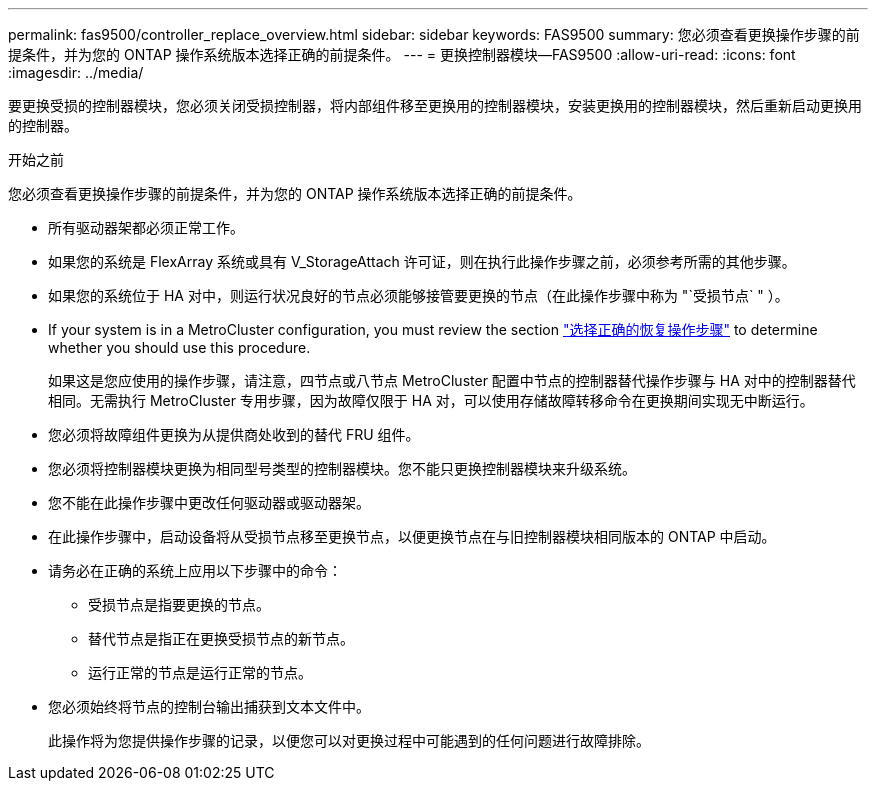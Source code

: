 ---
permalink: fas9500/controller_replace_overview.html 
sidebar: sidebar 
keywords: FAS9500 
summary: 您必须查看更换操作步骤的前提条件，并为您的 ONTAP 操作系统版本选择正确的前提条件。 
---
= 更换控制器模块—FAS9500
:allow-uri-read: 
:icons: font
:imagesdir: ../media/


[role="lead"]
要更换受损的控制器模块，您必须关闭受损控制器，将内部组件移至更换用的控制器模块，安装更换用的控制器模块，然后重新启动更换用的控制器。

.开始之前
您必须查看更换操作步骤的前提条件，并为您的 ONTAP 操作系统版本选择正确的前提条件。

* 所有驱动器架都必须正常工作。
* 如果您的系统是 FlexArray 系统或具有 V_StorageAttach 许可证，则在执行此操作步骤之前，必须参考所需的其他步骤。
* 如果您的系统位于 HA 对中，则运行状况良好的节点必须能够接管要更换的节点（在此操作步骤中称为 "`受损节点` " ）。
* If your system is in a MetroCluster configuration, you must review the section https://docs.netapp.com/us-en/ontap-metrocluster/disaster-recovery/concept_choosing_the_correct_recovery_procedure_parent_concept.html["选择正确的恢复操作步骤"^] to determine whether you should use this procedure.
+
如果这是您应使用的操作步骤，请注意，四节点或八节点 MetroCluster 配置中节点的控制器替代操作步骤与 HA 对中的控制器替代 相同。无需执行 MetroCluster 专用步骤，因为故障仅限于 HA 对，可以使用存储故障转移命令在更换期间实现无中断运行。

* 您必须将故障组件更换为从提供商处收到的替代 FRU 组件。
* 您必须将控制器模块更换为相同型号类型的控制器模块。您不能只更换控制器模块来升级系统。
* 您不能在此操作步骤中更改任何驱动器或驱动器架。
* 在此操作步骤中，启动设备将从受损节点移至更换节点，以便更换节点在与旧控制器模块相同版本的 ONTAP 中启动。
* 请务必在正确的系统上应用以下步骤中的命令：
+
** 受损节点是指要更换的节点。
** 替代节点是指正在更换受损节点的新节点。
** 运行正常的节点是运行正常的节点。


* 您必须始终将节点的控制台输出捕获到文本文件中。
+
此操作将为您提供操作步骤的记录，以便您可以对更换过程中可能遇到的任何问题进行故障排除。


